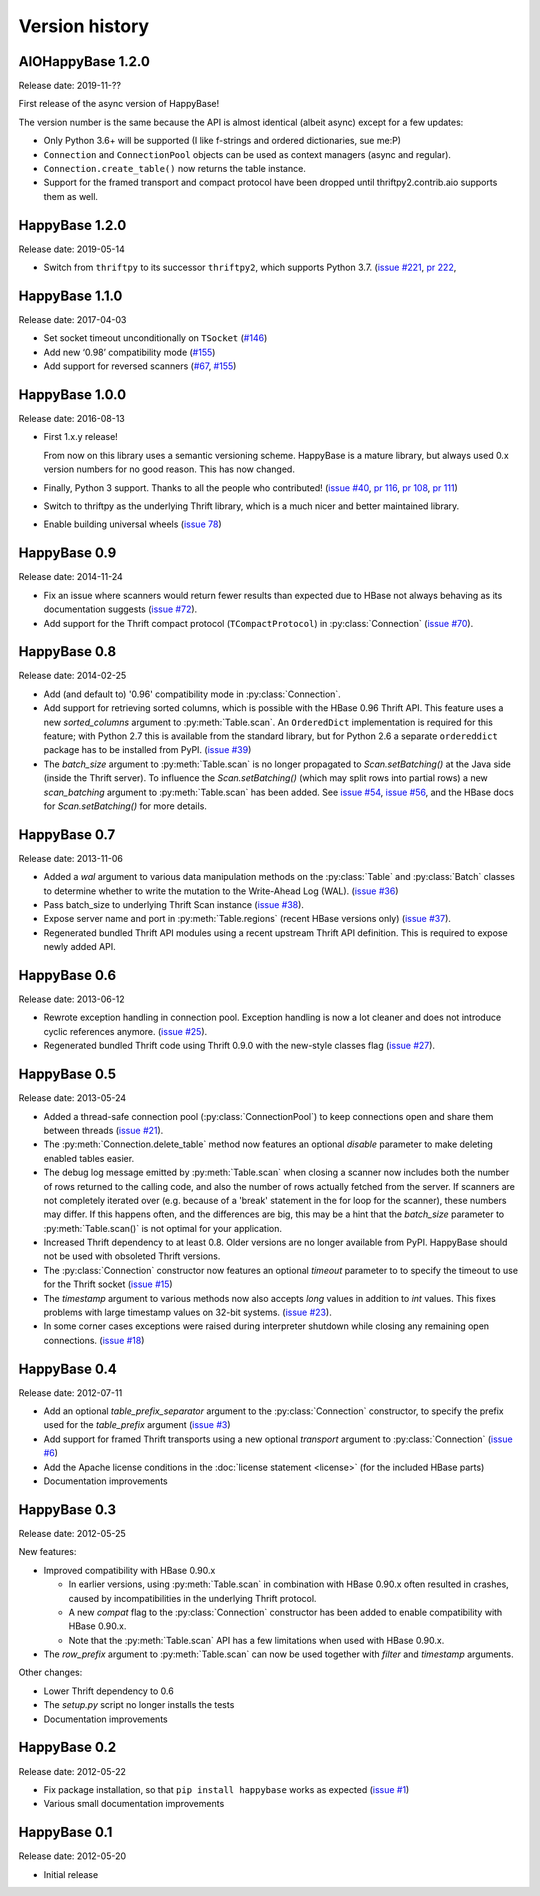 Version history
===============

.. py:currentmodule:: aiohappybase


AIOHappyBase 1.2.0
------------------

Release date: 2019-11-??

First release of the async version of HappyBase!

The version number is the same because the API is almost identical (albeit async) except for a few updates:

- Only Python 3.6+ will be supported (I like f-strings and ordered dictionaries, sue me:P)
- ``Connection`` and ``ConnectionPool`` objects can be used as context managers (async and regular).
- ``Connection.create_table()`` now returns the table instance.
- Support for the framed transport and compact protocol have been dropped until thriftpy2.contrib.aio supports them as well.


HappyBase 1.2.0
---------------

Release date: 2019-05-14

* Switch from ``thriftpy`` to its successor ``thriftpy2``,
  which supports Python 3.7.
  (`issue #221 <https://github.com/wbolster/happybase/issues/221>`_,
  `pr 222 <https://github.com/wbolster/happybase/pull/222>`_,


HappyBase 1.1.0
---------------

Release date: 2017-04-03

* Set socket timeout unconditionally on ``TSocket``
  (`#146 <https://github.com/wbolster/happybase/issues/146>`_)

* Add new ‘0.98’ compatibility mode
  (`#155 <https://github.com/wbolster/happybase/issues/155>`_)

* Add support for reversed scanners
  (`#67 <https://github.com/wbolster/happybase/issues/67>`_,
  `#155 <https://github.com/wbolster/happybase/issues/155>`_)


HappyBase 1.0.0
---------------

Release date: 2016-08-13

* First 1.x.y release!

  From now on this library uses a semantic versioning scheme.
  HappyBase is a mature library, but always used 0.x version numbers
  for no good reason. This has now changed.

* Finally, Python 3 support. Thanks to all the people who contributed!
  (`issue #40 <https://github.com/wbolster/happybase/issues/40>`_,
  `pr 116 <https://github.com/wbolster/happybase/pull/116>`_,
  `pr 108 <https://github.com/wbolster/happybase/pull/108>`_,
  `pr 111 <https://github.com/wbolster/happybase/pull/111>`_)

* Switch to thriftpy as the underlying Thrift library, which is a much
  nicer and better maintained library.

* Enable building universal wheels
  (`issue 78 <https://github.com/wbolster/happybase/pull/78>`_)


HappyBase 0.9
-------------

Release date: 2014-11-24

* Fix an issue where scanners would return fewer results than expected due to
  HBase not always behaving as its documentation suggests (`issue #72
  <https://github.com/wbolster/happybase/issues/72>`_).

* Add support for the Thrift compact protocol (``TCompactProtocol``) in
  :py:class:`Connection` (`issue #70
  <https://github.com/wbolster/happybase/issues/70>`_).


HappyBase 0.8
-------------

Release date: 2014-02-25

* Add (and default to) '0.96' compatibility mode in :py:class:`Connection`.

* Add support for retrieving sorted columns, which is possible with the HBase
  0.96 Thrift API. This feature uses a new `sorted_columns` argument to
  :py:meth:`Table.scan`. An ``OrderedDict`` implementation is required for this
  feature; with Python 2.7 this is available from the standard library, but for
  Python 2.6 a separate ``ordereddict`` package has to be installed from PyPI.
  (`issue #39 <https://github.com/wbolster/happybase/issues/39>`_)

* The `batch_size` argument to :py:meth:`Table.scan` is no longer propagated to
  `Scan.setBatching()` at the Java side (inside the Thrift server). To influence
  the `Scan.setBatching()` (which may split rows into partial rows) a new
  `scan_batching` argument to :py:meth:`Table.scan` has been added. See `issue
  #54 <https://github.com/wbolster/happybase/issues/54>`_, `issue #56
  <https://github.com/wbolster/happybase/issues/56>`_, and the HBase docs for
  `Scan.setBatching()` for more details.


HappyBase 0.7
-------------

Release date: 2013-11-06

* Added a `wal` argument to various data manipulation methods on the
  :py:class:`Table` and :py:class:`Batch` classes to determine whether to write
  the mutation to the Write-Ahead Log (WAL). (`issue #36
  <https://github.com/wbolster/happybase/issues/36>`_)

* Pass batch_size to underlying Thrift Scan instance (`issue #38
  <https://github.com/wbolster/happybase/issues/38>`_).

* Expose server name and port in :py:meth:`Table.regions` (recent HBase versions
  only) (`issue #37 <https://github.com/wbolster/happybase/issues/37>`_).

* Regenerated bundled Thrift API modules using a recent upstream Thrift API
  definition. This is required to expose newly added API.


HappyBase 0.6
-------------

Release date: 2013-06-12

* Rewrote exception handling in connection pool. Exception handling is now a lot
  cleaner and does not introduce cyclic references anymore. (`issue #25
  <https://github.com/wbolster/happybase/issues/25>`_).

* Regenerated bundled Thrift code using Thrift 0.9.0 with the new-style classes
  flag (`issue #27 <https://github.com/wbolster/happybase/issues/27>`_).


HappyBase 0.5
-------------

Release date: 2013-05-24

* Added a thread-safe connection pool (:py:class:`ConnectionPool`) to keep
  connections open and share them between threads (`issue #21
  <https://github.com/wbolster/happybase/issues/21>`_).

* The :py:meth:`Connection.delete_table` method now features an optional
  `disable` parameter to make deleting enabled tables easier.

* The debug log message emitted by :py:meth:`Table.scan` when closing a scanner
  now includes both the number of rows returned to the calling code, and also
  the number of rows actually fetched from the server. If scanners are not
  completely iterated over (e.g. because of a 'break' statement in the for loop
  for the scanner), these numbers may differ. If this happens often, and the
  differences are big, this may be a hint that the `batch_size` parameter to
  :py:meth:`Table.scan()` is not optimal for your application.

* Increased Thrift dependency to at least 0.8. Older versions are no longer
  available from PyPI. HappyBase should not be used with obsoleted Thrift
  versions.

* The :py:class:`Connection` constructor now features an optional `timeout`
  parameter to to specify the timeout to use for the Thrift socket (`issue #15
  <https://github.com/wbolster/happybase/issues/15>`_)

* The `timestamp` argument to various methods now also accepts `long` values in
  addition to `int` values. This fixes problems with large timestamp values on
  32-bit systems. (`issue #23
  <https://github.com/wbolster/happybase/issues/23>`_).

* In some corner cases exceptions were raised during interpreter shutdown while
  closing any remaining open connections. (`issue #18
  <https://github.com/wbolster/happybase/issues/18>`_)


HappyBase 0.4
-------------

Release date: 2012-07-11

* Add an optional `table_prefix_separator` argument to the
  :py:class:`Connection` constructor, to specify the prefix used for the
  `table_prefix` argument (`issue #3
  <https://github.com/wbolster/happybase/issues/3>`_)
* Add support for framed Thrift transports using a new optional `transport`
  argument to :py:class:`Connection` (`issue #6
  <https://github.com/wbolster/happybase/issues/6>`_)
* Add the Apache license conditions in the :doc:`license statement <license>`
  (for the included HBase parts)
* Documentation improvements


HappyBase 0.3
-------------

Release date: 2012-05-25

New features:

* Improved compatibility with HBase 0.90.x

  * In earlier versions, using :py:meth:`Table.scan` in combination with HBase
    0.90.x often resulted in crashes, caused by incompatibilities in the
    underlying Thrift protocol.
  * A new `compat` flag to the :py:class:`Connection` constructor has been
    added to enable compatibility with HBase 0.90.x.
  * Note that the :py:meth:`Table.scan` API has a few limitations when used
    with HBase 0.90.x.

* The `row_prefix` argument to :py:meth:`Table.scan` can now be used together
  with `filter` and `timestamp` arguments.

Other changes:

* Lower Thrift dependency to 0.6
* The `setup.py` script no longer installs the tests
* Documentation improvements


HappyBase 0.2
-------------

Release date: 2012-05-22

* Fix package installation, so that ``pip install happybase`` works as expected
  (`issue #1 <https://github.com/wbolster/happybase/issues/1>`_)
* Various small documentation improvements


HappyBase 0.1
-------------

Release date: 2012-05-20

* Initial release
